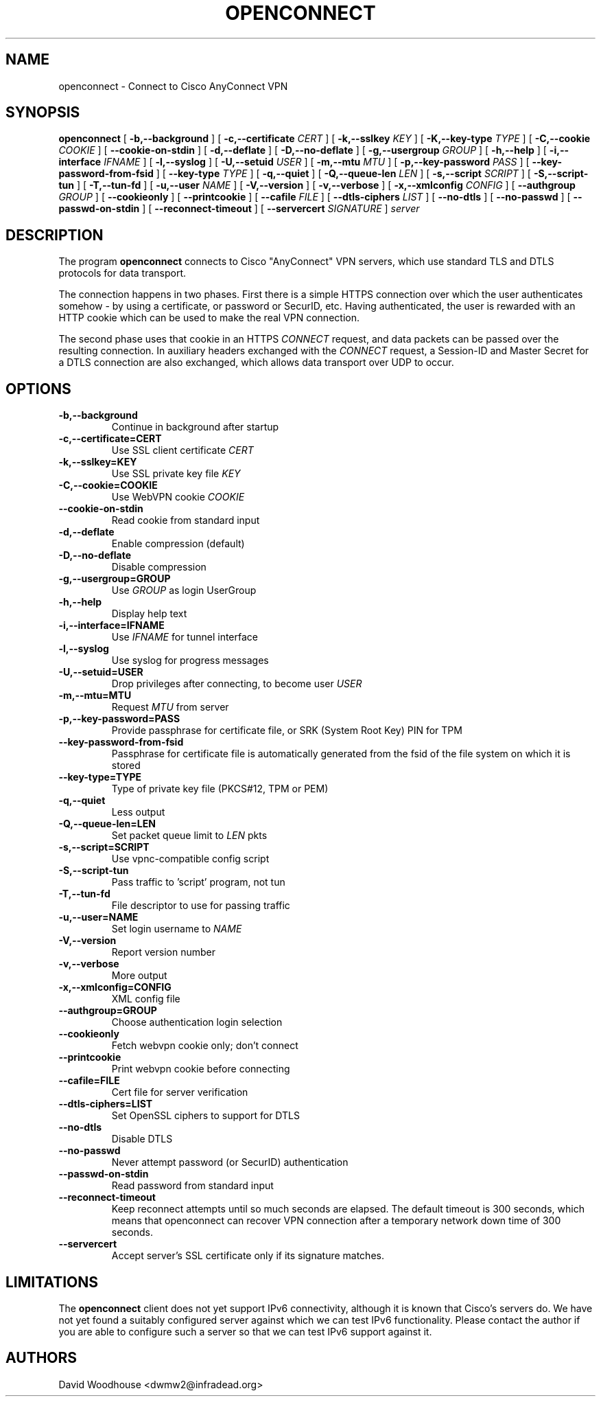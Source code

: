 .TH OPENCONNECT 8
.SH NAME
openconnect \- Connect to Cisco AnyConnect VPN
.SH SYNOPSIS
.B openconnect
[
.B -b,--background
]
[
.B -c,--certificate
.I CERT
]
[
.B -k,--sslkey
.I KEY
]
[
.B -K,--key-type
.I TYPE
]
[
.B -C,--cookie
.I COOKIE
]
[
.B --cookie-on-stdin
]
[
.B -d,--deflate
]
[
.B -D,--no-deflate
]
[
.B -g,--usergroup
.I GROUP
]
[
.B -h,--help
]
[
.B -i,--interface
.I IFNAME
]
[
.B -l,--syslog
]
[
.B -U,--setuid
.I USER
]
[
.B -m,--mtu
.I MTU
]
[
.B -p,--key-password
.I PASS
]
[
.B --key-password-from-fsid
]
[
.B --key-type
.I TYPE
]
[
.B -q,--quiet
]
[
.B -Q,--queue-len
.I LEN
]
[
.B -s,--script
.I SCRIPT
]
[
.B -S,--script-tun
]
[
.B -T,--tun-fd
]
[
.B -u,--user
.I NAME
]
[
.B -V,--version
]
[
.B -v,--verbose
]
[
.B -x,--xmlconfig
.I CONFIG
]
[
.B --authgroup
.I GROUP
]
[
.B --cookieonly
]
[
.B --printcookie
]
[
.B --cafile
.I FILE
]
[
.B --dtls-ciphers
.I LIST
]
[
.B --no-dtls
]
[
.B --no-passwd
]
[
.B --passwd-on-stdin
]
[
.B --reconnect-timeout
]
[
.B --servercert
.I SIGNATURE
]
\fIserver\fR

.SH DESCRIPTION
The program
.B openconnect
connects to Cisco "AnyConnect" VPN servers, which use standard TLS
and DTLS protocols for data transport.

The connection happens in two phases. First there is a simple HTTPS
connection over which the user authenticates somehow \- by using a
certificate, or password or SecurID, etc.  Having authenticated, the
user is rewarded with an HTTP cookie which can be used to make the
real VPN connection.

The second phase uses that cookie in an HTTPS 
.I CONNECT
request, and data packets can be passed over the resulting
connection. In auxiliary headers exchanged with the
.I CONNECT
request, a Session-ID and Master Secret for a DTLS connection are also
exchanged, which allows data transport over UDP to occur.


.SH OPTIONS
.TP
.B -b,--background
Continue in background after startup
.TP
.B -c,--certificate=CERT
Use SSL client certificate
.I CERT
.TP
.B -k,--sslkey=KEY
Use SSL private key file
.I KEY
.TP
.B -C,--cookie=COOKIE
Use WebVPN cookie
.I COOKIE
.TP
.B --cookie-on-stdin
Read cookie from standard input
.TP
.B -d,--deflate
Enable compression (default)
.TP
.B -D,--no-deflate
Disable compression
.TP
.B -g,--usergroup=GROUP
Use
.I GROUP
as login UserGroup
.TP
.B -h,--help
Display help text
.TP
.B -i,--interface=IFNAME
Use
.I IFNAME
for tunnel interface
.TP
.B -l,--syslog
Use syslog for progress messages
.TP
.B -U,--setuid=USER
Drop privileges after connecting, to become user
.I USER
.TP
.B -m,--mtu=MTU
Request
.I MTU
from server
.TP
.B -p,--key-password=PASS
Provide passphrase for certificate file, or SRK (System Root Key) PIN for TPM
.TP
.B --key-password-from-fsid
Passphrase for certificate file is automatically generated from the fsid of
the file system on which it is stored
.TP
.B --key-type=TYPE
Type of private key file (PKCS#12, TPM or PEM)
.TP
.B -q,--quiet
Less output
.TP
.B -Q,--queue-len=LEN
Set packet queue limit to 
.I LEN
pkts
.TP
.B -s,--script=SCRIPT
Use vpnc-compatible config script
.TP
.B -S,--script-tun
Pass traffic to 'script' program, not tun
.TP
.B -T,--tun-fd
File descriptor to use for passing traffic
.TP
.B -u,--user=NAME
Set login username to
.I NAME
.TP
.B -V,--version
Report version number
.TP
.B -v,--verbose
More output
.TP
.B -x,--xmlconfig=CONFIG
XML config file
.TP
.B --authgroup=GROUP
Choose authentication login selection
.TP
.B --cookieonly
Fetch webvpn cookie only; don't connect
.TP
.B --printcookie
Print webvpn cookie before connecting
.TP
.B --cafile=FILE
Cert file for server verification
.TP
.B --dtls-ciphers=LIST
Set OpenSSL ciphers to support for DTLS
.TP
.B --no-dtls
Disable DTLS
.TP
.B --no-passwd
Never attempt password (or SecurID) authentication
.TP
.B --passwd-on-stdin
Read password from standard input
.TP
.B --reconnect-timeout
Keep reconnect attempts until so much seconds are elapsed. The default
timeout is 300 seconds, which means that openconnect can recover
VPN connection after a temporary network down time of 300 seconds.
.TP
.B --servercert
Accept server's SSL certificate only if its signature matches.

.SH LIMITATIONS
The
.B openconnect
client does not yet support IPv6 connectivity, although it is known
that Cisco's servers do. We have not yet found a suitably configured
server against which we can test IPv6 functionality. Please contact
the author if you are able to configure such a server so that we can
test IPv6 support against it.

.SH AUTHORS
David Woodhouse <dwmw2@infradead.org>
